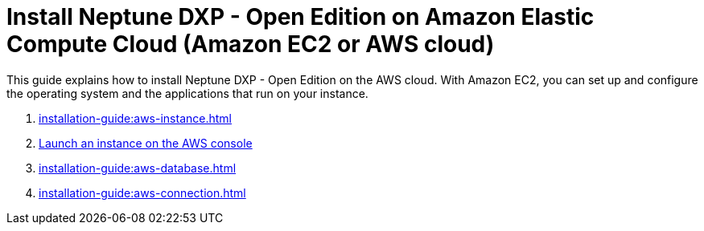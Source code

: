 = Install Neptune DXP - Open Edition on Amazon Elastic Compute Cloud (Amazon EC2 or AWS cloud)

This guide explains how to install Neptune DXP - Open Edition on the AWS cloud.
With Amazon EC2, you can set up and configure the operating system and the applications that run on your instance.

. xref:installation-guide:aws-instance.adoc[]
. xref:installation-guide:aws-launch.adoc[Launch an instance on the AWS console]
// Not in use anymore . xref:installation-guide:aws-download.adoc[]
. xref:installation-guide:aws-database.adoc[]
. xref:installation-guide:aws-connection.adoc[]